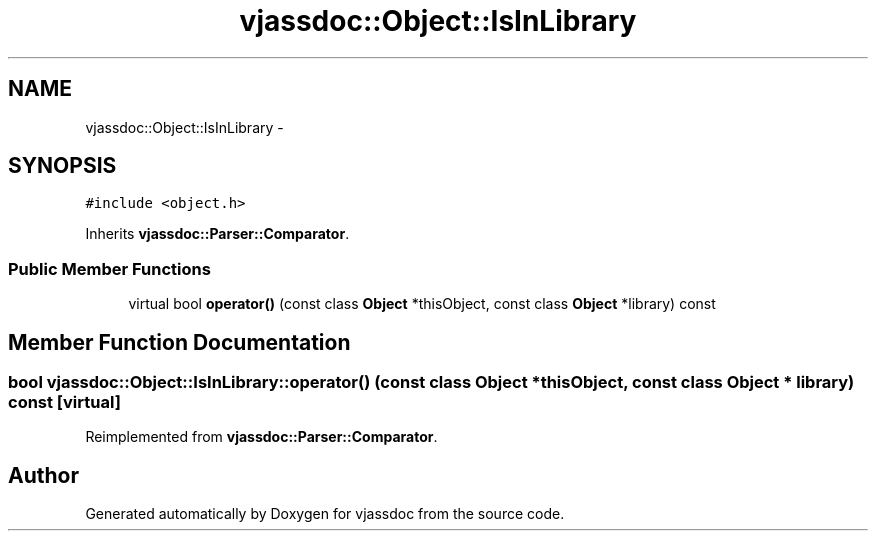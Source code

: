 .TH "vjassdoc::Object::IsInLibrary" 3 "9 Mar 2009" "Version 0.2.3" "vjassdoc" \" -*- nroff -*-
.ad l
.nh
.SH NAME
vjassdoc::Object::IsInLibrary \- 
.SH SYNOPSIS
.br
.PP
\fC#include <object.h>\fP
.PP
Inherits \fBvjassdoc::Parser::Comparator\fP.
.PP
.SS "Public Member Functions"

.in +1c
.ti -1c
.RI "virtual bool \fBoperator()\fP (const class \fBObject\fP *thisObject, const class \fBObject\fP *library) const "
.br
.in -1c
.SH "Member Function Documentation"
.PP 
.SS "bool vjassdoc::Object::IsInLibrary::operator() (const class \fBObject\fP * thisObject, const class \fBObject\fP * library) const\fC [virtual]\fP"
.PP
Reimplemented from \fBvjassdoc::Parser::Comparator\fP.

.SH "Author"
.PP 
Generated automatically by Doxygen for vjassdoc from the source code.
